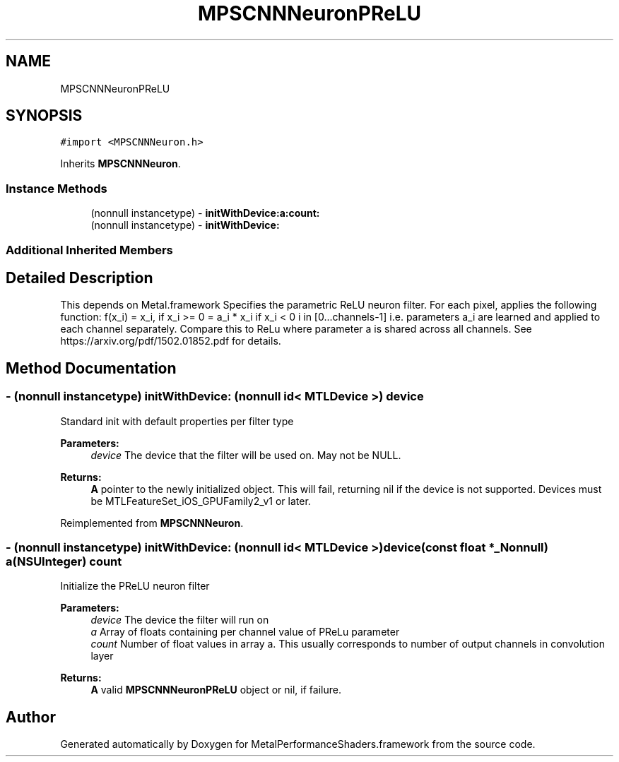 .TH "MPSCNNNeuronPReLU" 3 "Thu Feb 8 2018" "Version MetalPerformanceShaders-100" "MetalPerformanceShaders.framework" \" -*- nroff -*-
.ad l
.nh
.SH NAME
MPSCNNNeuronPReLU
.SH SYNOPSIS
.br
.PP
.PP
\fC#import <MPSCNNNeuron\&.h>\fP
.PP
Inherits \fBMPSCNNNeuron\fP\&.
.SS "Instance Methods"

.in +1c
.ti -1c
.RI "(nonnull instancetype) \- \fBinitWithDevice:a:count:\fP"
.br
.ti -1c
.RI "(nonnull instancetype) \- \fBinitWithDevice:\fP"
.br
.in -1c
.SS "Additional Inherited Members"
.SH "Detailed Description"
.PP 
This depends on Metal\&.framework  Specifies the parametric ReLU neuron filter\&. For each pixel, applies the following function: f(x_i) = x_i, if x_i >= 0 = a_i * x_i if x_i < 0 i in [0\&.\&.\&.channels-1] i\&.e\&. parameters a_i are learned and applied to each channel separately\&. Compare this to ReLu where parameter a is shared across all channels\&. See https://arxiv.org/pdf/1502.01852.pdf for details\&. 
.SH "Method Documentation"
.PP 
.SS "\- (nonnull instancetype) initWithDevice: (nonnull id< MTLDevice >) device"
Standard init with default properties per filter type 
.PP
\fBParameters:\fP
.RS 4
\fIdevice\fP The device that the filter will be used on\&. May not be NULL\&. 
.RE
.PP
\fBReturns:\fP
.RS 4
\fBA\fP pointer to the newly initialized object\&. This will fail, returning nil if the device is not supported\&. Devices must be MTLFeatureSet_iOS_GPUFamily2_v1 or later\&. 
.RE
.PP

.PP
Reimplemented from \fBMPSCNNNeuron\fP\&.
.SS "\- (nonnull instancetype) \fBinitWithDevice:\fP (nonnull id< MTLDevice >) device(const float *_Nonnull) a(NSUInteger) count"
Initialize the PReLU neuron filter 
.PP
\fBParameters:\fP
.RS 4
\fIdevice\fP The device the filter will run on 
.br
\fIa\fP Array of floats containing per channel value of PReLu parameter 
.br
\fIcount\fP Number of float values in array a\&. This usually corresponds to number of output channels in convolution layer 
.RE
.PP
\fBReturns:\fP
.RS 4
\fBA\fP valid \fBMPSCNNNeuronPReLU\fP object or nil, if failure\&. 
.RE
.PP


.SH "Author"
.PP 
Generated automatically by Doxygen for MetalPerformanceShaders\&.framework from the source code\&.
